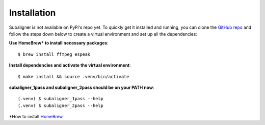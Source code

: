 ########################
Installation
########################

Subaligner is not available on PyPi's repo yet. To quickly get it installed and running, you can clone the
`GitHub repo <https://github.com/baxtree/subaligner>`_ and follow the steps down below
to create a virtual environment and set up all the dependencies:

**Use HomeBrew* to install necessary packages**::

    $ brew install ffmpeg espeak

**Install dependencies and activate the virtual environment**::

    $ make install && source .venv/bin/activate

**subaligner_1pass and subaligner_2pass should be on your PATH now**::

    (.venv) $ subaligner_1pass --help
    (.venv) $ subaligner_2pass --help

*How to install `HomeBrew <https://brew.sh/>`_